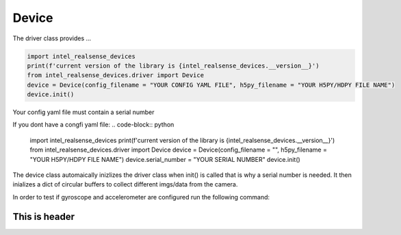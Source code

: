 ============
Device
============

The driver class provides ...


.. code-block:: python

   import intel_realsense_devices
   print(f'current version of the library is {intel_realsense_devices.__version__}')
   from intel_realsense_devices.driver import Device
   device = Device(config_filename = "YOUR CONFIG YAML FILE", h5py_filename = "YOUR H5PY/HDPY FILE NAME")
   device.init()

Your config yaml file must contain a serial number

.. code-block:: yaml
   serial_number: "YOUR SERIAL NUMBER"


If you dont have a congfi yaml file:
.. code-block:: python
   
   import intel_realsense_devices
   print(f'current version of the library is {intel_realsense_devices.__version__}')
   from intel_realsense_devices.driver import Device
   device = Device(config_filename = "", h5py_filename = "YOUR H5PY/HDPY FILE NAME")
   device.serial_number = "YOUR SERIAL NUMBER"
   device.init()

The device class automaically inizlizes the driver class when init() is called that is why a serial number 
is needed. It then inializes a dict of circular buffers to collect different imgs/data from the camera.


In order to test if gyroscope and accelerometer are configured run the following command:

.. code-block:: python
   device.show_live_plotting_test(dt = 1)

-------------------------
This is header
-------------------------
